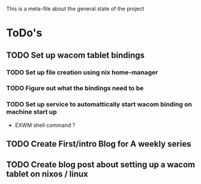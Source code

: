 This is a meta-file about the general state of the project

* ToDo's
** TODO Set up wacom tablet bindings
*** TODO Set up file creation using nix home-manager
*** TODO Figure out what the bindings need to be
*** TODO Set up service to automattically start wacom binding on machine start up
- EXWM shell command ?
** TODO Create First/intro Blog for A weekly series
** TODO Create blog post about setting up a wacom tablet on nixos / linux
